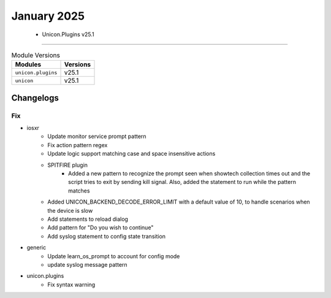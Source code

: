 January 2025
==========

 - Unicon.Plugins v25.1 
------------------------



.. csv-table:: Module Versions
    :header: "Modules", "Versions"

        ``unicon.plugins``, v25.1 
        ``unicon``, v25.1 




Changelogs
^^^^^^^^^^
--------------------------------------------------------------------------------
                                      Fix                                       
--------------------------------------------------------------------------------

* iosxr
    * Update monitor service prompt pattern
    * Fix action pattern regex
    * Update logic support matching case and space insensitive actions
    * SPITFIRE plugin
        * Added a new pattern to recognize the prompt seen when showtech collection times out and the script tries to exit by sending kill signal. Also, added the statement to run while the pattern matches
    * Added UNICON_BACKEND_DECODE_ERROR_LIMIT with a default value of 10, to handle scenarios when the device is slow
    * Add statements to reload dialog
    * Add pattern for "Do you wish to continue"
    * Add syslog statement to config state transition

* generic
    * Update learn_os_prompt to account for config mode
    * update syslog message pattern

* unicon.plugins
    * Fix syntax warning


